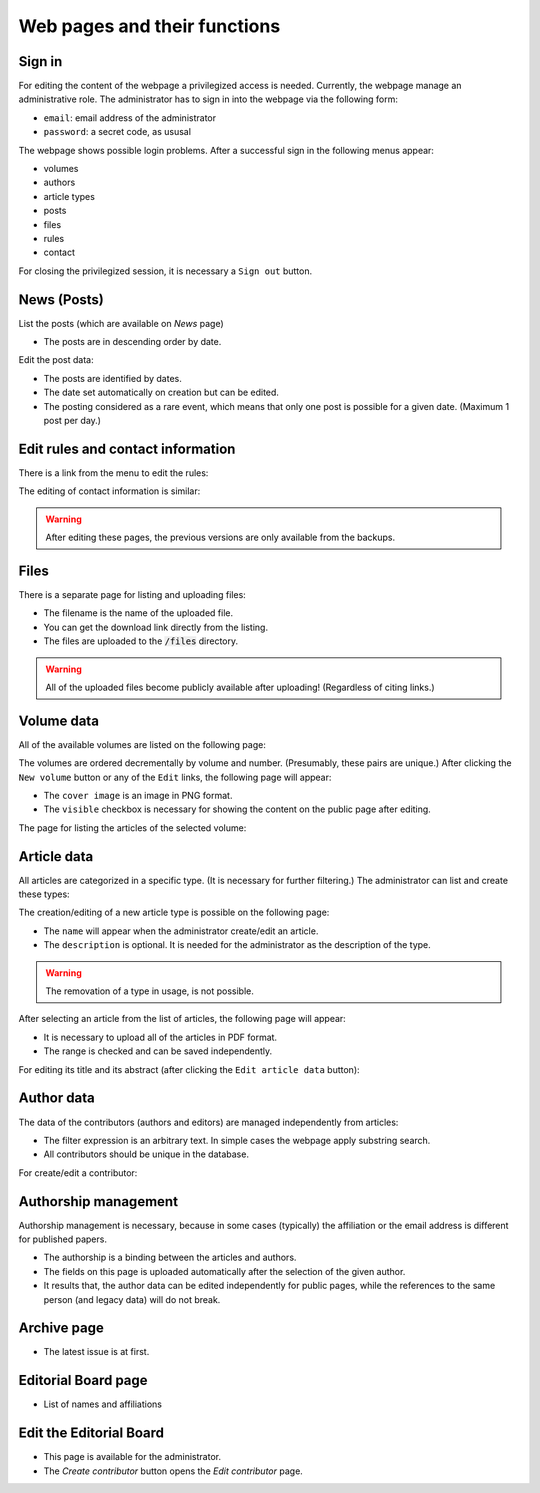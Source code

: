 Web pages and their functions
=============================

Sign in
-------

For editing the content of the webpage a privilegized access is needed.
Currently, the webpage manage an administrative role.
The administrator has to sign in into the webpage via the following form:

.. image:: /pages/images/login.png

* ``email``: email address of the administrator
* ``password``: a secret code, as ususal

The webpage shows possible login problems.
After a successful sign in the following menus appear:

* volumes
* authors
* article types
* posts
* files
* rules
* contact

For closing the privilegized session, it is necessary a ``Sign out`` button.

News (Posts)
------------

List the posts (which are available on *News* page)

.. image:: /pages/images/list_posts.png

* The posts are in descending order by date.

Edit the post data:

.. image:: /pages/images/edit_post.png

* The posts are identified by dates.
* The date set automatically on creation but can be edited.
* The posting considered as a rare event, which means that only one post is possible for a given date. (Maximum 1 post per day.)

Edit rules and contact information
----------------------------------

There is a link from the menu to edit the rules:

.. image:: /pages/images/edit_rules.png

The editing of contact information is similar:

.. image:: /pages/images/edit_contact.png

.. warning::
    
    After editing these pages, the previous versions are only available from the backups.

Files
-----

There is a separate page for listing and uploading files:

.. image:: /pages/images/files.png

* The filename is the name of the uploaded file.
* You can get the download link directly from the listing.
* The files are uploaded to the :code:`/files` directory.

.. warning::

    All of the uploaded files become publicly available after uploading! (Regardless of citing links.)

Volume data
-----------

All of the available volumes are listed on the following page:

.. image:: /pages/images/volume_list.png

The volumes are ordered decrementally by volume and number. (Presumably, these pairs are unique.)
After clicking the ``New volume`` button or any of the ``Edit`` links, the following page will appear:

.. image:: /pages/images/edit_volume.png

* The ``cover image`` is an image in PNG format.
* The ``visible`` checkbox is necessary for showing the content on the public page after editing.

The page for listing the articles of the selected volume:

.. image:: /pages/images/volume.png


Article data
------------

All articles are categorized in a specific type. (It is necessary for further filtering.)
The administrator can list and create these types:

.. image:: /pages/images/article_types.png

The creation/editing of a new article type is possible on the following page:

.. image:: /pages/images/edit_article_type.png

* The ``name`` will appear when the administrator create/edit an article.
* The ``description`` is optional. It is needed for the administrator as the description of the type.

.. warning::

    The removation of a type in usage, is not possible.


After selecting an article from the list of articles, the following page will appear:

.. image:: /pages/images/article.png

* It is necessary to upload all of the articles in PDF format.
* The range is checked and can be saved independently.

For editing its title and its abstract (after clicking the ``Edit article data`` button):

.. image:: /pages/images/edit_article.png


Author data
-----------

The data of the contributors (authors and editors) are managed independently from articles:

.. image:: /pages/images/contributor_list.png

* The filter expression is an arbitrary text. In simple cases the webpage apply substring search.
* All contributors should be unique in the database.

For create/edit a contributor:

.. image:: /pages/images/edit_contributor.png


Authorship management
---------------------

Authorship management is necessary, because in some cases (typically) the affiliation or the email address is different for published papers.

.. image:: /pages/images/edit_authorship.png

* The authorship is a binding between the articles and authors.
* The fields on this page is uploaded automatically after the selection of the given author.
* It results that, the author data can be edited independently for public pages, while the references to the same person (and legacy data) will do not break.

Archive page
------------

.. image:: /pages/images/archive.png

* The latest issue is at first.

Editorial Board page
--------------------

* List of names and affiliations

Edit the Editorial Board
------------------------

.. image:: /pages/images/editor_list.png

* This page is available for the administrator.
* The *Create contributor* button opens the *Edit contributor* page.

.. TODO: Define pages for news and its editing for the home page!

